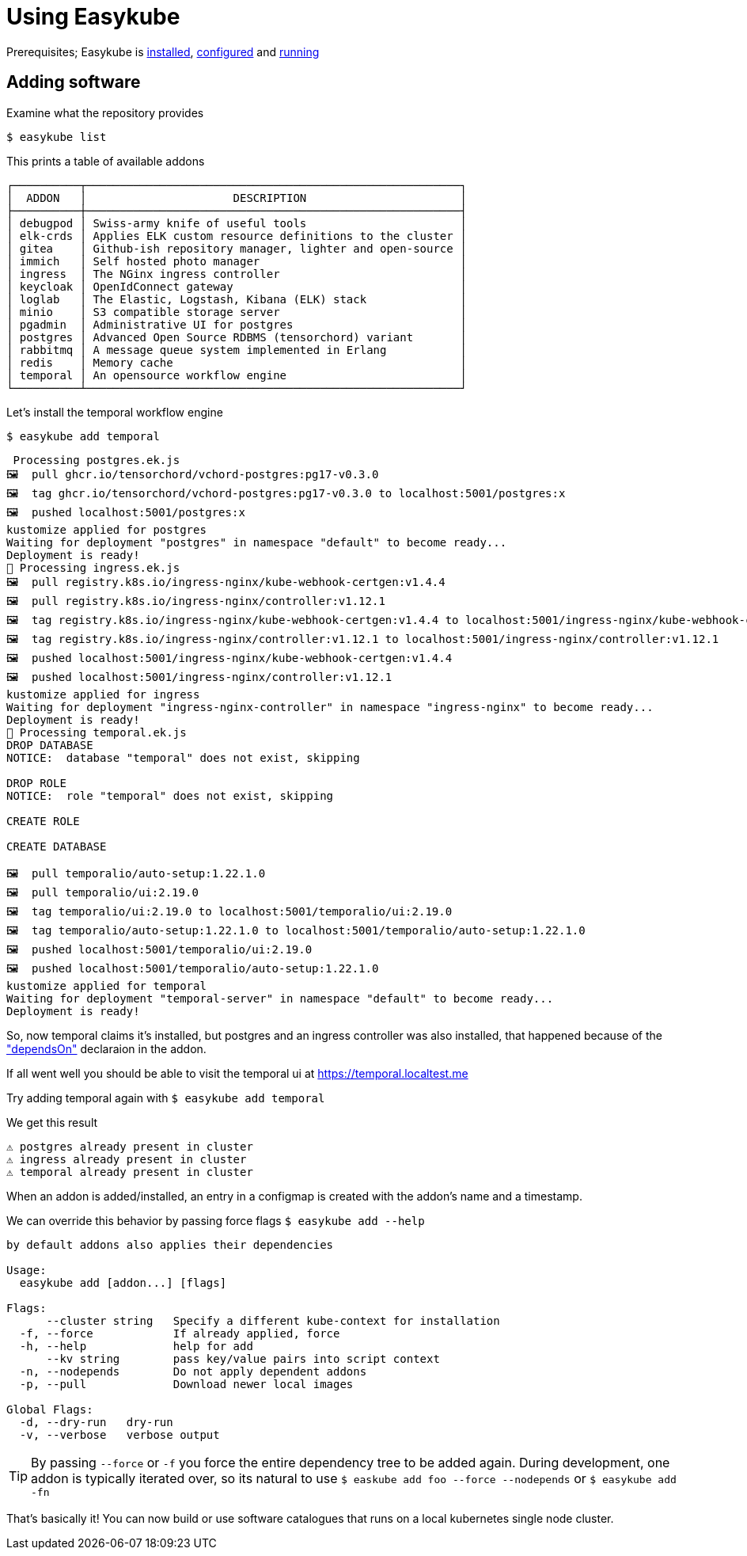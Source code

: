 = Using Easykube

Prerequisites; Easykube is xref:install.adoc#install-install[installed], xref:install.adoc#install-configuration[configured] and xref:install.adoc#install-postcheck[running]

== Adding software

Examine what the repository provides

`$ easykube list`

This prints a table of available addons

----
┌──────────┬────────────────────────────────────────────────────────┐
│  ADDON   │                      DESCRIPTION                       │
├──────────┼────────────────────────────────────────────────────────┤
│ debugpod │ Swiss-army knife of useful tools                       │
│ elk-crds │ Applies ELK custom resource definitions to the cluster │
│ gitea    │ Github-ish repository manager, lighter and open-source │
│ immich   │ Self hosted photo manager                              │
│ ingress  │ The NGinx ingress controller                           │
│ keycloak │ OpenIdConnect gateway                                  │
│ loglab   │ The Elastic, Logstash, Kibana (ELK) stack              │
│ minio    │ S3 compatible storage server                           │
│ pgadmin  │ Administrative UI for postgres                         │
│ postgres │ Advanced Open Source RDBMS (tensorchord) variant       │
│ rabbitmq │ A message queue system implemented in Erlang           │
│ redis    │ Memory cache                                           │
│ temporal │ An opensource workflow engine                          │
└──────────┴────────────────────────────────────────────────────────┘
----

Let's install the temporal workflow engine

`$ easykube add temporal`

----
 Processing postgres.ek.js
🖼  pull ghcr.io/tensorchord/vchord-postgres:pg17-v0.3.0
🖼  tag ghcr.io/tensorchord/vchord-postgres:pg17-v0.3.0 to localhost:5001/postgres:x
🖼  pushed localhost:5001/postgres:x
kustomize applied for postgres
Waiting for deployment "postgres" in namespace "default" to become ready...
Deployment is ready!
🔧 Processing ingress.ek.js
🖼  pull registry.k8s.io/ingress-nginx/kube-webhook-certgen:v1.4.4
🖼  pull registry.k8s.io/ingress-nginx/controller:v1.12.1
🖼  tag registry.k8s.io/ingress-nginx/kube-webhook-certgen:v1.4.4 to localhost:5001/ingress-nginx/kube-webhook-certgen:v1.4.4
🖼  tag registry.k8s.io/ingress-nginx/controller:v1.12.1 to localhost:5001/ingress-nginx/controller:v1.12.1
🖼  pushed localhost:5001/ingress-nginx/kube-webhook-certgen:v1.4.4
🖼  pushed localhost:5001/ingress-nginx/controller:v1.12.1
kustomize applied for ingress
Waiting for deployment "ingress-nginx-controller" in namespace "ingress-nginx" to become ready...
Deployment is ready!
🔧 Processing temporal.ek.js
DROP DATABASE
NOTICE:  database "temporal" does not exist, skipping

DROP ROLE
NOTICE:  role "temporal" does not exist, skipping

CREATE ROLE

CREATE DATABASE

🖼  pull temporalio/auto-setup:1.22.1.0
🖼  pull temporalio/ui:2.19.0
🖼  tag temporalio/ui:2.19.0 to localhost:5001/temporalio/ui:2.19.0
🖼  tag temporalio/auto-setup:1.22.1.0 to localhost:5001/temporalio/auto-setup:1.22.1.0
🖼  pushed localhost:5001/temporalio/ui:2.19.0
🖼  pushed localhost:5001/temporalio/auto-setup:1.22.1.0
kustomize applied for temporal
Waiting for deployment "temporal-server" in namespace "default" to become ready...
Deployment is ready!
----

So, now temporal claims it's installed, but postgres and an ingress controller was also installed, that happened because of the
xref:addons.adoc#addons-dependencies["dependsOn"] declaraion in the addon.

If all went well you should be able to visit the temporal ui at https://temporal.localtest.me

Try adding temporal again with `$ easykube add temporal`

We get this result

----
⚠ postgres already present in cluster
⚠ ingress already present in cluster
⚠ temporal already present in cluster
----

When an addon is added/installed, an entry in a configmap is created with the addon's name and a timestamp.

We can override this behavior by passing force flags `$ easykube add --help`

----
by default addons also applies their dependencies

Usage:
  easykube add [addon...] [flags]

Flags:
      --cluster string   Specify a different kube-context for installation
  -f, --force            If already applied, force
  -h, --help             help for add
      --kv string        pass key/value pairs into script context
  -n, --nodepends        Do not apply dependent addons
  -p, --pull             Download newer local images

Global Flags:
  -d, --dry-run   dry-run
  -v, --verbose   verbose output
----

TIP: By passing `--force` or `-f` you force the entire dependency tree to be added again. During development, one addon is typically iterated over, so its natural to use `$ easkube add foo --force --nodepends` or `$ easykube add -fn`

That's basically it! You can now build or use software catalogues that runs on a local kubernetes single node cluster.

